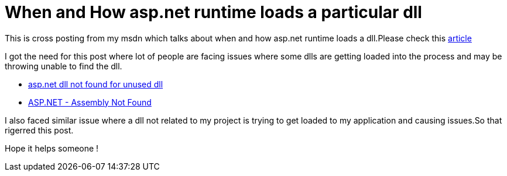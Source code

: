 = When and How asp.net runtime loads a particular dll
:published_at: 2017-06-29
:hp-tags: asp.net

This is cross posting from my msdn which talks about when and how asp.net runtime loads a dll.Please check this https://blogs.msdn.microsoft.com/rohithrajan/2017/06/29/when-and-how-does-asp-net-runtime-load-dlls/[article]

I got the need for this post where lot of people are facing issues where some dlls are getting loaded into the process and may be throwing unable to find the dll.

 - https://stackoverflow.com/questions/44702321/asp-net-dll-not-found-error-for-unused-dll[asp.net dll not found for unused dll]
 - https://stackoverflow.com/questions/16095432/asp-net-assembly-not-found[ASP.NET - Assembly Not Found]
 

I also faced similar issue where a dll not related to my project is trying to get loaded to my application and causing issues.So that rigerred this post.

Hope it helps someone !
